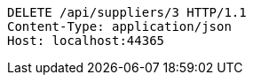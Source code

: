 [source,http,options="nowrap"]
----
DELETE /api/suppliers/3 HTTP/1.1
Content-Type: application/json
Host: localhost:44365

----